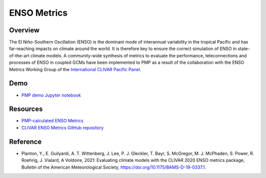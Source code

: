 .. _using-the-package:

*****************
ENSO Metrics
*****************

Overview
========

The El Niño-Southern Oscillation (ENSO) is the dominant mode of 
interannual variability in the tropical Pacific and has far-reaching 
impacts on climate around the world. It is therefore key to ensure 
the correct simulation of ENSO in state-of-the-art climate models. 
A community-wide synthesis of metrics to evaluate the performance, 
teleconnections and processes of ENSO in coupled GCMs have been implemented 
to PMP as a result of the collaboration with the ENSO Metrics Working Group 
of the `International CLIVAR Pacific Panel`_. 

Demo
====
* `PMP demo Jupyter notebook`_

Resources
=========
* `PMP-calculated ENSO Metrics`_
* `CLIVAR ENSO Metrics GitHub repository`_

Reference
=========
* Planton, Y., E. Guilyardi, A. T. Wittenberg, J. Lee, P. J. Gleckler, T. Bayr, S. McGregor, M. J. McPhaden, S. Power, R. Roehrig, J. Vialard, A Voldoire, 2021: Evaluating climate models with the CLIVAR 2020 ENSO metrics package, Bulletin of the American Meteorological Society, https://doi.org/10.1175/BAMS-D-19-0337.1. 

.. _International CLIVAR Pacific Panel: https://www.clivar.org/clivar-panels/pacific
.. _CLIVAR ENSO Metrics GitHub repository: https://github.com/CLIVAR-PRP/ENSO_metrics
.. _PMP-calculated ENSO Metrics: https://pcmdi.llnl.gov/metrics/enso/
.. _PMP demo Jupyter notebook: https://github.com/PCMDI/pcmdi_metrics/blob/main/doc/jupyter/Demo/Demo_6_ENSO.ipynb
